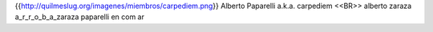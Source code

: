 {{http://quilmeslug.org/imagenes/miembros/carpediem.png}}
Alberto Paparelli a.k.a. carpediem <<BR>>
alberto zaraza a_r_r_o_b_a_zaraza paparelli en com ar
